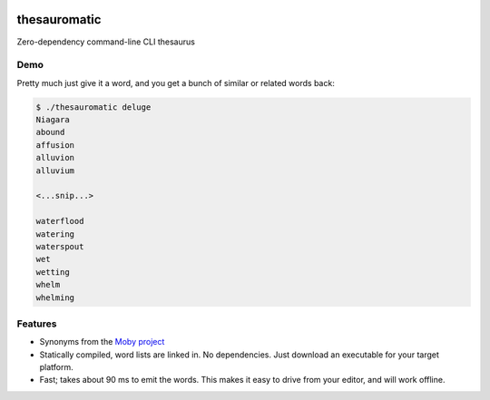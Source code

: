 .. image:: https://img.shields.io/badge/License-AGPL%203-purple.svg
    :target: https://opensource.org/licenses/AGPL-3.0

.. .. image:: https://img.shields.io/badge/download-windows-green.svg?logo=windows
..     :target: https://github.com/cjrh/thesauromatic/releases/download/1%2C0%2C0/pwrgen.exe

.. image:: https://img.shields.io/badge/download-linux-green.svg?logo=linux
    :target: https://github.com/cjrh/thesauromatic/releases/download/v0.0.1/thesauromatic


thesauromatic
=============

Zero-dependency command-line CLI thesaurus

Demo
----

Pretty much just give it a word, and you get a bunch of similar or
related words back:

.. code-block:: bash

   $ ./thesauromatic deluge
   Niagara
   abound
   affusion
   alluvion
   alluvium

   <...snip...>

   waterflood
   watering
   waterspout
   wet
   wetting
   whelm
   whelming

Features
--------

- Synonyms from the `Moby project <https://en.wikipedia.org/wiki/Moby_Project>`_
- Statically compiled, word lists are linked in. No dependencies. Just
  download an executable for your target platform.
- Fast; takes about 90 ms to emit the words. This makes it easy to drive from
  your editor, and will work offline.
